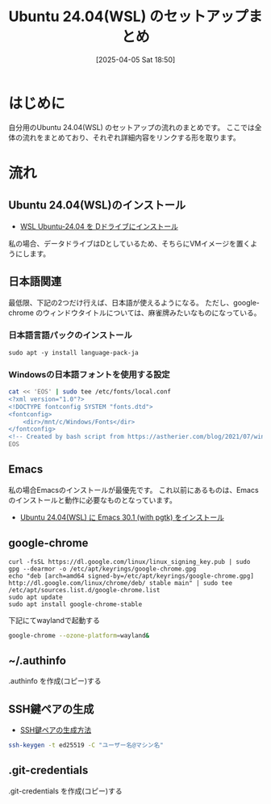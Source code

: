 #+BLOG: wurly-blog
#+POSTID: 1831
#+ORG2BLOG:
#+DATE: [2025-04-05 Sat 18:50]
#+OPTIONS: toc:nil num:nil todo:nil pri:nil tags:nil ^:nil
#+CATEGORY: 
#+TAGS: 
#+DESCRIPTION:
#+TITLE: Ubuntu 24.04(WSL) のセットアップまとめ

* はじめに

自分用のUbuntu 24.04(WSL) のセットアップの流れのまとめです。
ここでは全体の流れをまとめており、それぞれ詳細内容をリンクする形を取ります。

* 流れ

** Ubuntu 24.04(WSL)のインストール

 - [[./?p=1808][WSL Ubuntu-24.04 を Dドライブにインストール]]

私の場合、データドライブはDとしているため、そちらにVMイメージを置くようにします。

** 日本語関連

最低限、下記の2つだけ行えば、日本語が使えるようになる。
ただし、google-chrome のウィンドウタイトルについては、麻雀牌みたいなものになっている。

*** 日本語言語パックのインストール

#+begin_src 
sudo apt -y install language-pack-ja
#+end_src

*** Windowsの日本語フォントを使用する設定

#+begin_src sh
cat << 'EOS' | sudo tee /etc/fonts/local.conf
<?xml version="1.0"?>
<!DOCTYPE fontconfig SYSTEM "fonts.dtd">
<fontconfig>
    <dir>/mnt/c/Windows/Fonts</dir>
</fontconfig>
<!-- Created by bash script from https://astherier.com/blog/2021/07/windows11-wsl2-wslg-japanese/ -->
EOS
#+end_src

** Emacs

私の場合Emacsのインストールが最優先です。
これ以前にあるものは、Emacsのインストールと動作に必要なものとなっています。

 - [[./?p=1821][Ubuntu 24.04(WSL) に Emacs 30.1 (with pgtk) をインストール]]

** google-chrome

#+begin_src 
curl -fsSL https://dl.google.com/linux/linux_signing_key.pub | sudo gpg --dearmor -o /etc/apt/keyrings/google-chrome.gpg
echo "deb [arch=amd64 signed-by=/etc/apt/keyrings/google-chrome.gpg] http://dl.google.com/linux/chrome/deb/ stable main" | sudo tee /etc/apt/sources.list.d/google-chrome.list
sudo apt update
sudo apt install google-chrome-stable
#+end_src

下記にてwaylandで起動する

#+begin_src bash
google-chrome --ozone-platform=wayland&
#+end_src

** ~/.authinfo

.authinfo を作成(コピー)する

** SSH鍵ペアの生成

 - [[./?p=1707][SSH鍵ペアの生成方法]]

#+begin_src bash
ssh-keygen -t ed25519 -C "ユーザー名@マシン名"
#+end_src

** .git-credentials

.git-credentials を作成(コピー)する
